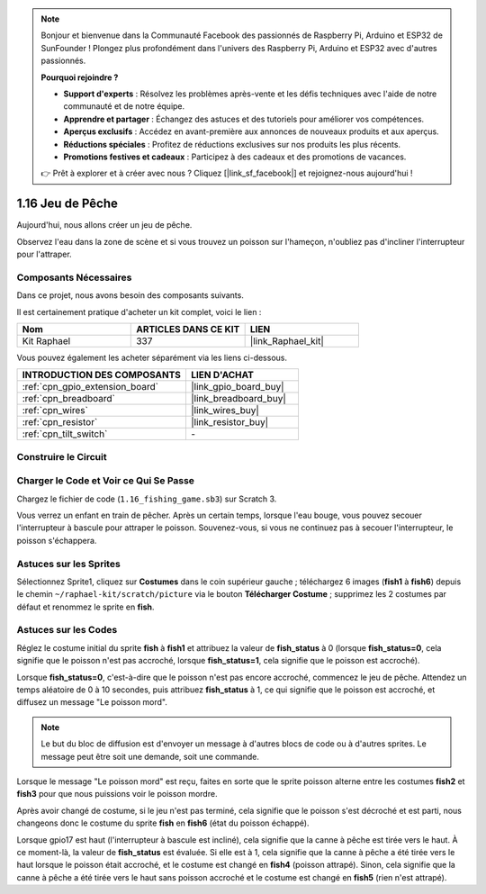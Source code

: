 .. note::

    Bonjour et bienvenue dans la Communauté Facebook des passionnés de Raspberry Pi, Arduino et ESP32 de SunFounder ! Plongez plus profondément dans l'univers des Raspberry Pi, Arduino et ESP32 avec d'autres passionnés.

    **Pourquoi rejoindre ?**

    - **Support d'experts** : Résolvez les problèmes après-vente et les défis techniques avec l'aide de notre communauté et de notre équipe.
    - **Apprendre et partager** : Échangez des astuces et des tutoriels pour améliorer vos compétences.
    - **Aperçus exclusifs** : Accédez en avant-première aux annonces de nouveaux produits et aux aperçus.
    - **Réductions spéciales** : Profitez de réductions exclusives sur nos produits les plus récents.
    - **Promotions festives et cadeaux** : Participez à des cadeaux et des promotions de vacances.

    👉 Prêt à explorer et à créer avec nous ? Cliquez [|link_sf_facebook|] et rejoignez-nous aujourd'hui !

.. _1.16_scratch_pi5:

1.16 Jeu de Pêche
======================

Aujourd'hui, nous allons créer un jeu de pêche.

Observez l'eau dans la zone de scène et si vous trouvez un poisson sur l'hameçon, n'oubliez pas d'incliner l'interrupteur pour l'attraper.

.. image:: img/1.16_header.png

Composants Nécessaires
--------------------------

Dans ce projet, nous avons besoin des composants suivants.

.. image:: img/1.16_component.png

Il est certainement pratique d'acheter un kit complet, voici le lien :

.. list-table::
    :widths: 20 20 20
    :header-rows: 1

    *   - Nom	
        - ARTICLES DANS CE KIT
        - LIEN
    *   - Kit Raphael
        - 337
        - |link_Raphael_kit|

Vous pouvez également les acheter séparément via les liens ci-dessous.

.. list-table::
    :widths: 30 20
    :header-rows: 1

    *   - INTRODUCTION DES COMPOSANTS
        - LIEN D'ACHAT

    *   - :ref:`cpn_gpio_extension_board`
        - |link_gpio_board_buy|
    *   - :ref:`cpn_breadboard`
        - |link_breadboard_buy|
    *   - :ref:`cpn_wires`
        - |link_wires_buy|
    *   - :ref:`cpn_resistor`
        - |link_resistor_buy|
    *   - :ref:`cpn_tilt_switch`
        - \-

Construire le Circuit
-------------------------

.. image:: img/1.16_fritzing.png

Charger le Code et Voir ce Qui Se Passe
-------------------------------------------

Chargez le fichier de code (``1.16_fishing_game.sb3``) sur Scratch 3.

Vous verrez un enfant en train de pêcher. Après un certain temps, lorsque l'eau bouge, vous pouvez secouer l'interrupteur à bascule pour attraper le poisson. Souvenez-vous, si vous ne continuez pas à secouer l'interrupteur, le poisson s'échappera.

Astuces sur les Sprites
---------------------------

Sélectionnez Sprite1, cliquez sur **Costumes** dans le coin supérieur gauche ; téléchargez 6 images (**fish1** à **fish6**) depuis le chemin ``~/raphael-kit/scratch/picture`` via le bouton **Télécharger Costume** ; supprimez les 2 costumes par défaut et renommez le sprite en **fish**.

.. image:: img/1.16_upload_fish.png

Astuces sur les Codes
--------------------------

.. image:: img/1.16_fish2.png
  :width: 400

Réglez le costume initial du sprite **fish** à **fish1** et attribuez la valeur de **fish_status** à 0 (lorsque **fish_status=0**, cela signifie que le poisson n'est pas accroché, lorsque **fish_status=1**, cela signifie que le poisson est accroché).

.. image:: img/1.16_fish3.png
  :width: 400

Lorsque **fish_status=0**, c'est-à-dire que le poisson n'est pas encore accroché, commencez le jeu de pêche. Attendez un temps aléatoire de 0 à 10 secondes, puis attribuez **fish_status** à 1, ce qui signifie que le poisson est accroché, et diffusez un message "Le poisson mord".

.. note::

  Le but du bloc de diffusion est d'envoyer un message à d'autres blocs de code ou à d'autres sprites. Le message peut être soit une demande, soit une commande.

.. image:: img/1.16_fish4.png
  :width: 400

Lorsque le message "Le poisson mord" est reçu, faites en sorte que le sprite poisson alterne entre les costumes **fish2** et **fish3** pour que nous puissions voir le poisson mordre.

.. image:: img/1.16_fish5.png
  :width: 400

Après avoir changé de costume, si le jeu n'est pas terminé, cela signifie que le poisson s'est décroché et est parti, nous changeons donc le costume du sprite **fish** en **fish6** (état du poisson échappé).

.. image:: img/1.16_fish6.png
  :width: 400

Lorsque gpio17 est haut (l'interrupteur à bascule est incliné), cela signifie que la canne à pêche est tirée vers le haut. À ce moment-là, la valeur de **fish_status** est évaluée. Si elle est à 1, cela signifie que la canne à pêche a été tirée vers le haut lorsque le poisson était accroché, et le costume est changé en **fish4** (poisson attrapé). Sinon, cela signifie que la canne à pêche a été tirée vers le haut sans poisson accroché et le costume est changé en **fish5** (rien n'est attrapé).
